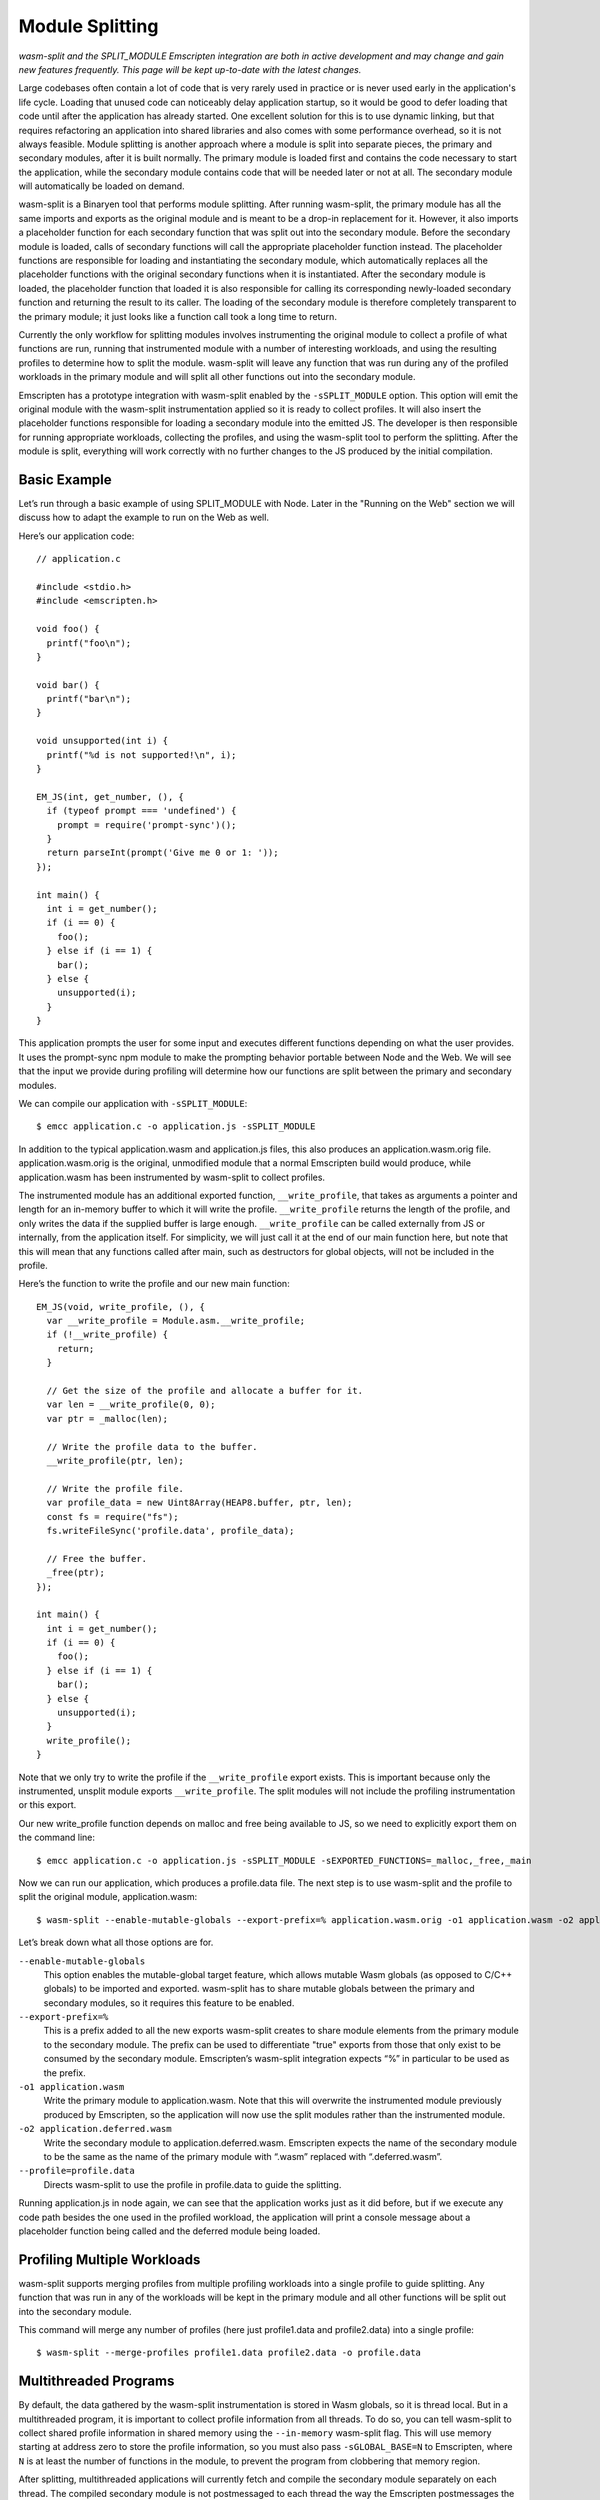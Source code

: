 .. _Module-Splitting:

================
Module Splitting
================

*wasm-split and the SPLIT_MODULE Emscripten integration are both in active
development and may change and gain new features frequently. This page will be
kept up-to-date with the latest changes.*

Large codebases often contain a lot of code that is very rarely used in practice
or is never used early in the application's life cycle. Loading that unused code
can noticeably delay application startup, so it would be good to defer loading
that code until after the application has already started. One excellent
solution for this is to use dynamic linking, but that requires refactoring an
application into shared libraries and also comes with some performance overhead,
so it is not always feasible. Module splitting is another approach where a
module is split into separate pieces, the primary and secondary modules, after
it is built normally. The primary module is loaded first and contains the code
necessary to start the application, while the secondary module contains code
that will be needed later or not at all. The secondary module will automatically
be loaded on demand.

wasm-split is a Binaryen tool that performs module splitting. After running
wasm-split, the primary module has all the same imports and exports as the
original module and is meant to be a drop-in replacement for it. However, it
also imports a placeholder function for each secondary function that was split
out into the secondary module. Before the secondary module is loaded, calls of
secondary functions will call the appropriate placeholder function instead. The
placeholder functions are responsible for loading and instantiating the
secondary module, which automatically replaces all the placeholder functions
with the original secondary functions when it is instantiated. After the
secondary module is loaded, the placeholder function that loaded it is also
responsible for calling its corresponding newly-loaded secondary function and
returning the result to its caller. The loading of the secondary module is
therefore completely transparent to the primary module; it just looks like a
function call took a long time to return.

Currently the only workflow for splitting modules involves instrumenting the
original module to collect a profile of what functions are run, running that
instrumented module with a number of interesting workloads, and using the
resulting profiles to determine how to split the module. wasm-split will leave
any function that was run during any of the profiled workloads in the primary
module and will split all other functions out into the secondary module.

Emscripten has a prototype integration with wasm-split enabled by the
``-sSPLIT_MODULE`` option. This option will emit the original module with the
wasm-split instrumentation applied so it is ready to collect profiles. It will
also insert the placeholder functions responsible for loading a secondary module
into the emitted JS. The developer is then responsible for running appropriate
workloads, collecting the profiles, and using the wasm-split tool to perform the
splitting. After the module is split, everything will work correctly with no
further changes to the JS produced by the initial compilation.

Basic Example
-------------

Let’s run through a basic example of using SPLIT_MODULE with Node. Later in the
"Running on the Web" section we will discuss how to adapt the example to run on
the Web as well.

Here’s our application code::

  // application.c

  #include <stdio.h>
  #include <emscripten.h>

  void foo() {
    printf("foo\n");
  }

  void bar() {
    printf("bar\n");
  }

  void unsupported(int i) {
    printf("%d is not supported!\n", i);
  }

  EM_JS(int, get_number, (), {
    if (typeof prompt === 'undefined') {
      prompt = require('prompt-sync')();
    }
    return parseInt(prompt('Give me 0 or 1: '));
  });

  int main() {
    int i = get_number();
    if (i == 0) {
      foo();
    } else if (i == 1) {
      bar();
    } else {
      unsupported(i);
    }
  }

This application prompts the user for some input and executes different
functions depending on what the user provides. It uses the prompt-sync npm
module to make the prompting behavior portable between Node and the Web. We will
see that the input we provide during profiling will determine how our functions
are split between the primary and secondary modules.

We can compile our application with ``-sSPLIT_MODULE``::

  $ emcc application.c -o application.js -sSPLIT_MODULE

In addition to the typical application.wasm and application.js files, this also
produces an application.wasm.orig file. application.wasm.orig is the original,
unmodified module that a normal Emscripten build would produce, while
application.wasm has been instrumented by wasm-split to collect profiles.

The instrumented module has an additional exported function,
``__write_profile``, that takes as arguments a pointer and length for an
in-memory buffer to which it will write the profile. ``__write_profile`` returns
the length of the profile, and only writes the data if the supplied buffer is
large enough. ``__write_profile`` can be called externally from JS or
internally, from the application itself. For simplicity, we will just call it at
the end of our main function here, but note that this will mean that any
functions called after main, such as destructors for global objects, will not be
included in the profile.

Here’s the function to write the profile and our new main function::

  EM_JS(void, write_profile, (), {
    var __write_profile = Module.asm.__write_profile;
    if (!__write_profile) {
      return;
    }

    // Get the size of the profile and allocate a buffer for it.
    var len = __write_profile(0, 0);
    var ptr = _malloc(len);

    // Write the profile data to the buffer.
    __write_profile(ptr, len);

    // Write the profile file.
    var profile_data = new Uint8Array(HEAP8.buffer, ptr, len);
    const fs = require("fs");
    fs.writeFileSync('profile.data', profile_data);

    // Free the buffer.
    _free(ptr);
  });

  int main() {
    int i = get_number();
    if (i == 0) {
      foo();
    } else if (i == 1) {
      bar();
    } else {
      unsupported(i);
    }
    write_profile();
  }

Note that we only try to write the profile if the ``__write_profile`` export
exists. This is important because only the instrumented, unsplit module exports
``__write_profile``. The split modules will not include the profiling
instrumentation or this export.

Our new write_profile function depends on malloc and free being available to JS,
so we need to explicitly export them on the command line::

  $ emcc application.c -o application.js -sSPLIT_MODULE -sEXPORTED_FUNCTIONS=_malloc,_free,_main

Now we can run our application, which produces a profile.data file. The next
step is to use wasm-split and the profile to split the original module,
application.wasm::

  $ wasm-split --enable-mutable-globals --export-prefix=% application.wasm.orig -o1 application.wasm -o2 application.deferred.wasm --profile=profile.data

Let’s break down what all those options are for.

``--enable-mutable-globals``
  This option enables the mutable-global target feature, which allows mutable
  Wasm globals (as opposed to C/C++ globals) to be imported and exported.
  wasm-split has to share mutable globals between the primary and secondary
  modules, so it requires this feature to be enabled.

``--export-prefix=%``
  This is a prefix added to all the new exports wasm-split creates to share
  module elements from the primary module to the secondary module. The prefix
  can be used to differentiate "true" exports from those that only exist to be
  consumed by the secondary module. Emscripten’s wasm-split integration expects
  “%” in particular to be used as the prefix.

``-o1 application.wasm``
  Write the primary module to application.wasm. Note that this will overwrite
  the instrumented module previously produced by Emscripten, so the application
  will now use the split modules rather than the instrumented module.

``-o2 application.deferred.wasm``
  Write the secondary module to application.deferred.wasm. Emscripten expects
  the name of the secondary module to be the same as the name of the primary
  module with “.wasm” replaced with “.deferred.wasm”.

``--profile=profile.data``
  Directs wasm-split to use the profile in profile.data to guide the splitting.

Running application.js in node again, we can see that the application works just
as it did before, but if we execute any code path besides the one used in the
profiled workload, the application will print a console message about a
placeholder function being called and the deferred module being loaded.

Profiling Multiple Workloads
----------------------------

wasm-split supports merging profiles from multiple profiling workloads into a
single profile to guide splitting. Any function that was run in any of the
workloads will be kept in the primary module and all other functions will be
split out into the secondary module.

This command will merge any number of profiles (here just profile1.data and
profile2.data) into a single profile::

  $ wasm-split --merge-profiles profile1.data profile2.data -o profile.data

Multithreaded Programs
----------------------

By default, the data gathered by the wasm-split instrumentation is stored in
Wasm globals, so it is thread local. But in a multithreaded program, it is
important to collect profile information from all threads. To do so, you can
tell wasm-split to collect shared profile information in shared memory using the
``--in-memory`` wasm-split flag. This will use memory starting at address zero
to store the profile information, so you must also pass ``-sGLOBAL_BASE=N`` to
Emscripten, where ``N`` is at least the number of functions in the module, to
prevent the program from clobbering that memory region.

After splitting, multithreaded applications will currently fetch and compile the
secondary module separately on each thread. The compiled secondary module is not
postmessaged to each thread the way the Emscripten postmessages the primary
module to the threads. This is not as bad as it sounds because downloads of the
secondary module from workers will be serviced from the cache if the appropriate
Cache-Control headers are set, but improving this is an area for future work.

Running on the Web
------------------

One complication to keep in mind when using SPLIT_MODULE for Web applications is
that the secondary module cannot be loaded both lazily and asynchronously, which
means it cannot be loaded lazily on the main browser thread. The reason is that
the placeholder functions need to be completely transparent to the functions in
the primary module, so they can’t return until they have synchronously loaded
and called the correct secondary function.

One workaround for this limitation would be to eagerly load and instantiate the
secondary module and ensure that no secondary functions can possibly be called
before it has been instantiated on the main browser thread. This may be
difficult to ensure, though. Another fix would be to run the Asyncify
transformation on the primary module to allow placeholder functions to return to
the JS event loop while waiting for the secondary module to load asynchronously.
This is on the wasm-split roadmap, although we do not yet know what the size and
performance overhead of this solution will be.

This limitation on lazy loading means that the best way to run applications with
SPLIT_MODULE is in a worker thread, for example using ``-sPROXY_TO_PTHREAD``. In
PROXY_TO_PTHREAD mode, it is important to collect a profile for the browser main
thread in addition to the application main thread because the browser main
thread runs some functions not run in the application main thread, such as the
shim that wraps the proxied main function and the functions involved in handling
calls proxied back to the main browser thread. See the previous section for how
to collect profiles from multiple threads.

Another minor complication is that the profile data cannot be immediately
written to a file from inside the browser. The data must instead be transmitted
to developer machines some other way, such as posting it to the dev server or
copying a base64 encoding of it from the console.

Here’s code implementing the base64 solution::

  var profile_data = new Uint8Array(buffer, ptr, len);
  var binary = '';
  for (var i = 0; i < profile_data.length; i++) {
      binary += String.fromCharCode(profile_data[i]);
  }
  console.log("===BEGIN===");
  console.log(window.btoa(binary));
  console.log("===END===");

Then the profile file can be created by by running::

  $ echo [pasted base64] | base64 --decode > profile.data

or::

  $ base64 --decode [base64 file] > profile.data

Usage with Dynamic Linking
--------------------------

Module splitting can be used in conjunction with dynamic linking, but making the
two features work correctly together requires some developer intervention.
wasm-split often needs to grow the table to make space for placeholder
functions, but that means that the instrumented and split modules would have
different table sizes. Normally this is not a problem, but
MAIN_MODULE/SIDE_MODULE dynamic linking support currently requires the table
size to be baked into the JS Emscripten emits, so the table size needs to be
stable.

To ensure that the table size is the same between the instrumented module and
the split modules, use the ``-sINITIAL_TABLE=N`` Emscripten setting, where ``N``
is the desired table size. Then, when using wasm-split to perform the splitting,
pass ``--initial-table=N`` to wasm-split to ensure that the split modules have
the correct table size as well.

If the specified table size is too small, you will get an error message when the
primary module is loaded after splitting. Adjust the table size you specify
until it is large enough. Besides taking up extra space at runtime, there is no
downside to specifying a table size that is larger than necessary.

Custom Loading of the Secondary Module
--------------------------------------

The default logic for lazily loading the secondary module can be overridden by
implementing the "loadSplitModule" custom hook function. The hook is called from
placeholder functions and is responsible for returning the [instance, module]
pair for the secondary module. The hook takes as arguments the name of the file
to load (e.g. “my_program.deferred.wasm”), the imports object to instantiate the
module with, and the property corresponding to the called placeholder function.
Here is an example implementation that does the same thing as the default
implementation with some extra logging::

  Module["loadSplitModule"] = function(deferred, imports, prop) {
      console.log('Custom handler for loading split module.');
      console.log('Called with placeholder ', prop);

      return instantiateSync(deferred, imports);
  }

If the module was eagerly loaded, then this hook could simply instantiate the
module rather than fetching and compiling it as well. However, if the eagerly
loaded module is instantiated eagerly as well, the placeholder functions will be
patched out and never called in the first place, so this custom hook will never
be called either.

When eagerly instantiating the secondary module, the imports object should be::

  {'primary': wasmExports}

Debugging
---------

wasm-split has several options to make debugging split modules easier.

``-v``
  When splitting, print the primary and secondary functions. When merging
  profiles, print profiles that do not contribute to the merged profile.

``-g``
  Preserve names in both the primary and secondary modules. Without this option,
  wasm-split will strip the names instead.

``--emit-module-names``
  Generate and emit module names to differentiate the primary and secondary
  module in stack traces, even if -g is not used.

``--symbolmap``
  Emit separate map files for the primary and secondary modules, mapping
  function indices to function names. When combined with --emit-module-names,
  these maps can be used to re-symbolify stack traces. To ensure that the
  function names are available for wasm-split to emit into the maps,
  pass --profiling-funcs to Emscripten.

``--placeholdermap``
  Emit a map file mapping placeholder function indices to their corresponding
  secondary functions. This can be useful for figuring out what function caused
  the secondary module to be loaded.


Upcoming Changes
----------------

*A list of changes and new features that have not yet been incorporated into
this documentation.*

Work is planned on an integration with the Asyncify instrumentation that will
allow the secondary module to be asynchronously loaded on the main browser
thread.

